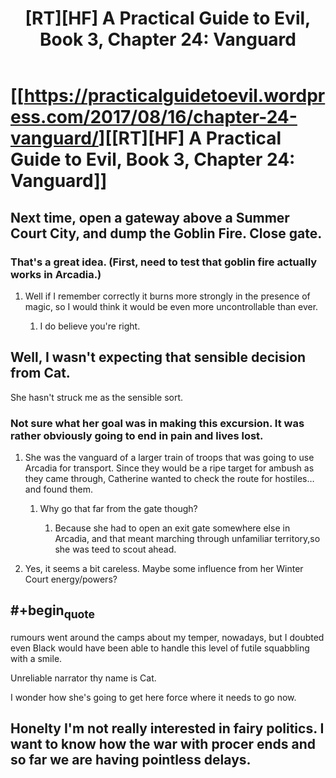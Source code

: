 #+TITLE: [RT][HF] A Practical Guide to Evil, Book 3, Chapter 24: Vanguard

* [[https://practicalguidetoevil.wordpress.com/2017/08/16/chapter-24-vanguard/][[RT][HF] A Practical Guide to Evil, Book 3, Chapter 24: Vanguard]]
:PROPERTIES:
:Author: MoralRelativity
:Score: 32
:DateUnix: 1502869022.0
:END:

** Next time, open a gateway above a Summer Court City, and dump the Goblin Fire. Close gate.
:PROPERTIES:
:Author: TwoxMachina
:Score: 7
:DateUnix: 1502888418.0
:END:

*** That's a great idea. (First, need to test that goblin fire actually works in Arcadia.)
:PROPERTIES:
:Author: MoralRelativity
:Score: 1
:DateUnix: 1502917232.0
:END:

**** Well if I remember correctly it burns more strongly in the presence of magic, so I would think it would be even more uncontrollable than ever.
:PROPERTIES:
:Author: GriffinJ
:Score: 3
:DateUnix: 1502941121.0
:END:

***** I do believe you're right.
:PROPERTIES:
:Author: MoralRelativity
:Score: 1
:DateUnix: 1502957231.0
:END:


** Well, I wasn't expecting that sensible decision from Cat.

She hasn't struck me as the sensible sort.
:PROPERTIES:
:Author: MoralRelativity
:Score: 2
:DateUnix: 1502874755.0
:END:

*** Not sure what her goal was in making this excursion. It was rather obviously going to end in pain and lives lost.
:PROPERTIES:
:Author: melmonella
:Score: 3
:DateUnix: 1502880695.0
:END:

**** She was the vanguard of a larger train of troops that was going to use Arcadia for transport. Since they would be a ripe target for ambush as they came through, Catherine wanted to check the route for hostiles...and found them.
:PROPERTIES:
:Author: DTravers
:Score: 7
:DateUnix: 1502935233.0
:END:

***** Why go that far from the gate though?
:PROPERTIES:
:Author: melmonella
:Score: 2
:DateUnix: 1502969852.0
:END:

****** Because she had to open an exit gate somewhere else in Arcadia, and that meant marching through unfamiliar territory,so she was teed to scout ahead.
:PROPERTIES:
:Author: DTravers
:Score: 5
:DateUnix: 1502971180.0
:END:


**** Yes, it seems a bit careless. Maybe some influence from her Winter Court energy/powers?
:PROPERTIES:
:Author: MoralRelativity
:Score: 2
:DateUnix: 1502883151.0
:END:


** #+begin_quote
  rumours went around the camps about my temper, nowadays, but I doubted even Black would have been able to handle this level of futile squabbling with a smile.
#+end_quote

Unreliable narrator thy name is Cat.

I wonder how she's going to get here force where it needs to go now.
:PROPERTIES:
:Score: 2
:DateUnix: 1502998687.0
:END:


** Honelty I'm not really interested in fairy politics. I want to know how the war with procer ends and so far we are having pointless delays.
:PROPERTIES:
:Author: hoja_nasredin
:Score: 2
:DateUnix: 1502889591.0
:END:
